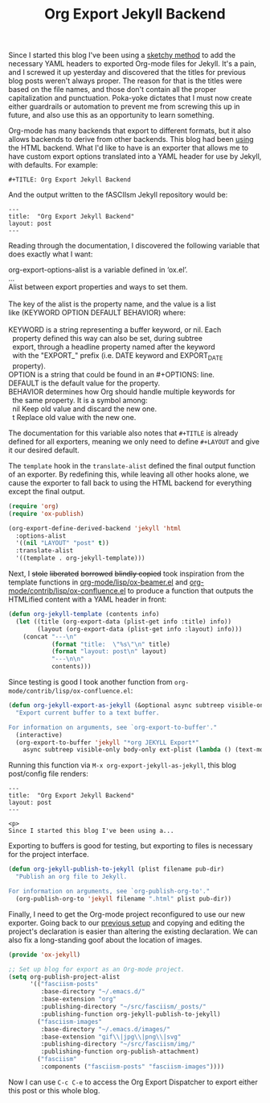 #+TITLE: Org Export Jekyll Backend

Since I started this blog I've been using a [[https://fasciism.com/2017/01/25/batch-jekyll-publishing/][sketchy method]] to add the necessary YAML headers to exported Org-mode files for Jekyll. It's a pain, and I screwed it up yesterday and discovered that the titles for previous blog posts weren't always proper. The reason for that is the titles were based on the file names, and those don't contain all the proper capitalization and punctuation. Poka-yoke dictates that I must now create either guardrails or automation to prevent me from screwing this up in future, and also use this as an opportunity to learn something.

Org-mode has many backends that export to different formats, but it also allows backends to derive from other backends. This blog had been [[https://fasciism.com/2017/01/05/self-publishing/][using]] the HTML backend. What I'd like to have is an exporter that allows me to have custom export options translated into a YAML header for use by Jekyll, with defaults. For example:

#+BEGIN_EXAMPLE
  #+TITLE: Org Export Jekyll Backend
#+END_EXAMPLE

And the output written to the fASCIIsm Jekyll repository would be:

#+BEGIN_EXAMPLE
  ---
  title:  "Org Export Jekyll Backend"
  layout: post
  ---
#+END_EXAMPLE

Reading through the documentation, I discovered the following variable that does exactly what I want:

#+BEGIN_VERSE
org-export-options-alist is a variable defined in ‘ox.el’.
...
Alist between export properties and ways to set them.

The key of the alist is the property name, and the value is a list
like (KEYWORD OPTION DEFAULT BEHAVIOR) where:

KEYWORD is a string representing a buffer keyword, or nil.  Each
  property defined this way can also be set, during subtree
  export, through a headline property named after the keyword
  with the "EXPORT_" prefix (i.e. DATE keyword and EXPORT_DATE
  property).
OPTION is a string that could be found in an #+OPTIONS: line.
DEFAULT is the default value for the property.
BEHAVIOR determines how Org should handle multiple keywords for
  the same property.  It is a symbol among:
  nil       Keep old value and discard the new one.
  t         Replace old value with the new one.
#+END_VERSE

The documentation for this variable also notes that ~#+TITLE~ is already defined for all exporters, meaning we only need to define ~#+LAYOUT~ and give it our desired default.

The ~template~ hook in the ~translate-alist~ defined the final output function of an exporter. By redefining this, while leaving all other hooks alone, we cause the exporter to fall back to using the HTML backend for everything except the final output.

#+BEGIN_SRC emacs-lisp
  (require 'org)
  (require 'ox-publish)

  (org-export-define-derived-backend 'jekyll 'html
    :options-alist
    '((nil "LAYOUT" "post" t))
    :translate-alist
    '((template . org-jekyll-template)))
#+END_SRC

Next, I +stole+ +liberated+ +borrowed+ +blindly copied+ took inspiration from the template functions in [[https://code.orgmode.org/bzg/org-mode/src/master/lisp/ox-beamer.el][org-mode/lisp/ox-beamer.el]] and [[https://code.orgmode.org/bzg/org-mode/src/master/contrib/lisp/ox-confluence.el][org-mode/contrib/lisp/ox-confluence.el]] to produce a function that outputs the HTMLified content with a YAML header in front:

#+BEGIN_SRC emacs-lisp
  (defun org-jekyll-template (contents info)
    (let ((title (org-export-data (plist-get info :title) info))
          (layout (org-export-data (plist-get info :layout) info)))
      (concat "---\n"
              (format "title:  \"%s\"\n" title)
              (format "layout: post\n" layout)
              "---\n\n"
              contents)))
#+END_SRC

Since testing is good I took another function from ~org-mode/contrib/lisp/ox-confluence.el~:

#+BEGIN_SRC emacs-lisp
  (defun org-jekyll-export-as-jekyll (&optional async subtreep visible-only body-only ext-plist)
    "Export current buffer to a text buffer.

  For information on arguments, see `org-export-to-buffer'."
    (interactive)
    (org-export-to-buffer 'jekyll "*org JEKYLL Export*"
      async subtreep visible-only body-only ext-plist (lambda () (text-mode))))
#+END_SRC

Running this function via ~M-x org-export-jekyll-as-jekyll~, this blog post/config file renders:

#+BEGIN_EXAMPLE
  ---
  title:  "Org Export Jekyll Backend"
  layout: post
  ---

  <p>
  Since I started this blog I've been using a...
#+END_EXAMPLE

Exporting to buffers is good for testing, but exporting to files is necessary for the project interface.

#+BEGIN_SRC emacs-lisp
  (defun org-jekyll-publish-to-jekyll (plist filename pub-dir)
    "Publish an org file to Jekyll.

  For information on arguments, see `org-publish-org-to'."
    (org-publish-org-to 'jekyll filename ".html" plist pub-dir))
#+END_SRC

Finally, I need to get the Org-mode project reconfigured to use our new exporter. Going back to our [[https://fasciism.com/2017/01/05/self-publishing/][previous setup]] and copying and editing the project's declaration is easier than altering the existing declaration. We can also fix a long-standing goof about the location of images.

#+BEGIN_SRC emacs-lisp
  (provide 'ox-jekyll)

  ;; Set up blog for export as an Org-mode project.
  (setq org-publish-project-alist
        '(("fasciism-posts"
           :base-directory "~/.emacs.d/"
           :base-extension "org"
           :publishing-directory "~/src/fasciism/_posts/"
           :publishing-function org-jekyll-publish-to-jekyll)
          ("fasciism-images"
           :base-directory "~/.emacs.d/images/"
           :base-extension "gif\\|jpg\\|png\\|svg"
           :publishing-directory "~/src/fasciism/img/"
           :publishing-function org-publish-attachment)
          ("fasciism"
           :components ("fasciism-posts" "fasciism-images"))))
#+END_SRC

Now I can use =C-c C-e= to access the Org Export Dispatcher to export either this post or this whole blog.
